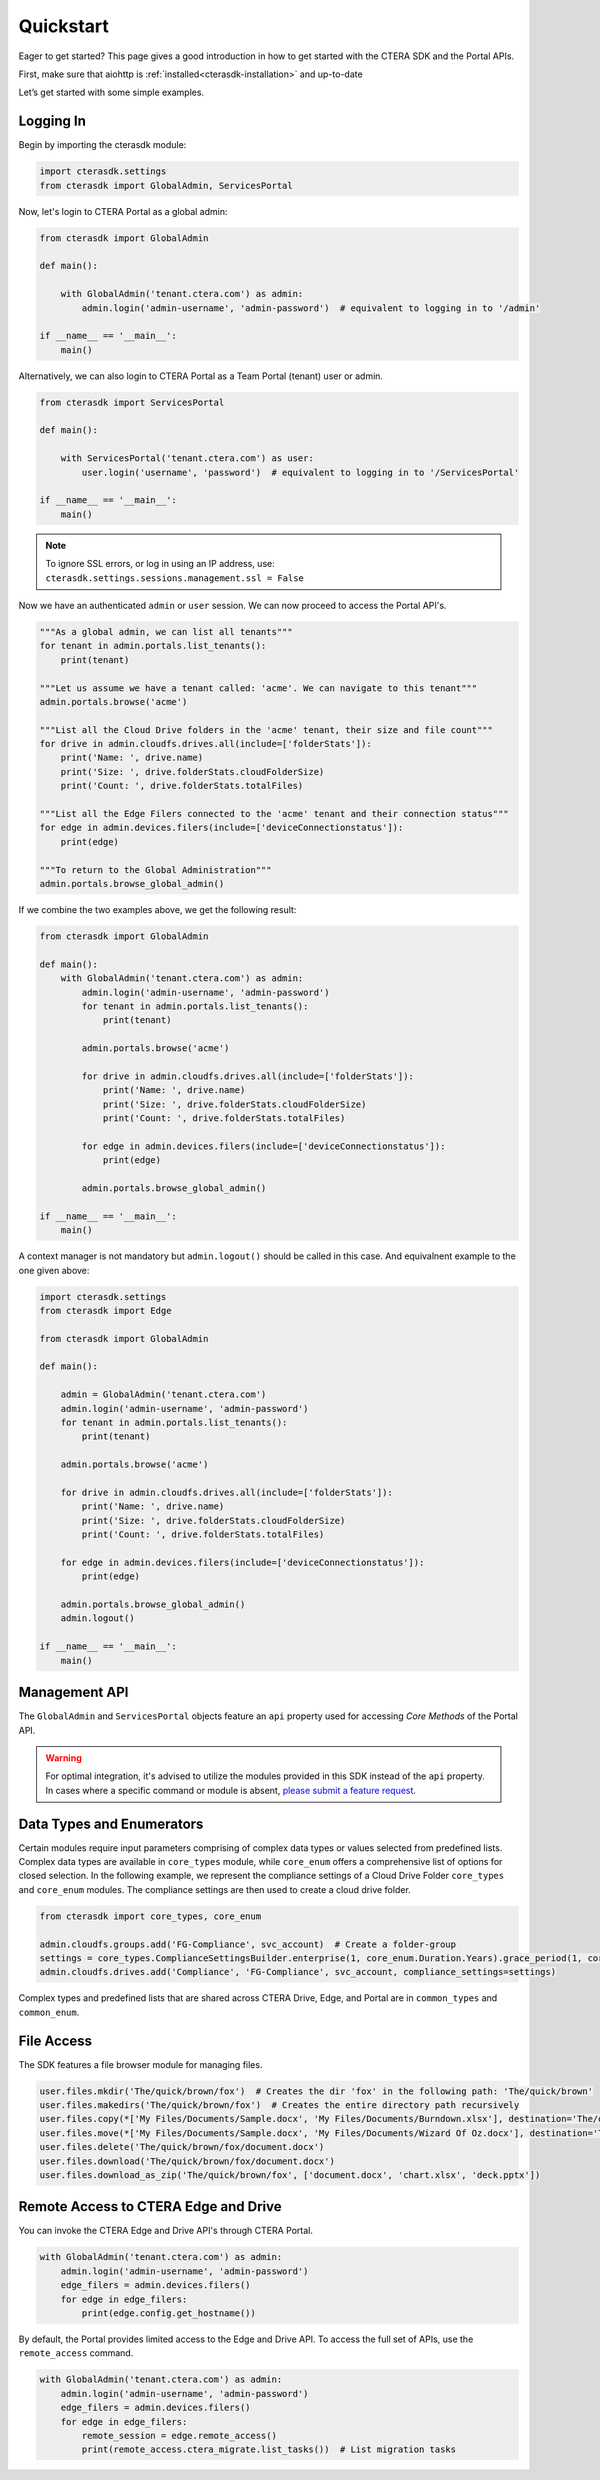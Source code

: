==========
Quickstart
==========

Eager to get started? This page gives a good introduction in how to get started with the CTERA SDK and the Portal APIs.

First, make sure that aiohttp is :ref:`installed<cterasdk-installation>` and up-to-date

Let’s get started with some simple examples.

Logging In
----------
Begin by importing the cterasdk module:

.. code-block:: python

    import cterasdk.settings
    from cterasdk import GlobalAdmin, ServicesPortal

Now, let's login to CTERA Portal as a global admin:

.. code-block:: python

    from cterasdk import GlobalAdmin

    def main():

        with GlobalAdmin('tenant.ctera.com') as admin:
            admin.login('admin-username', 'admin-password')  # equivalent to logging in to '/admin'

    if __name__ == '__main__':
        main()

Alternatively, we can also login to CTERA Portal as a Team Portal (tenant) user or admin.

.. code-block:: python

    from cterasdk import ServicesPortal

    def main():

        with ServicesPortal('tenant.ctera.com') as user:
            user.login('username', 'password')  # equivalent to logging in to '/ServicesPortal'

    if __name__ == '__main__':
        main()

.. note:: To ignore SSL errors, or log in using an IP address, use: ``cterasdk.settings.sessions.management.ssl = False``

Now we have an authenticated ``admin`` or ``user`` session. We can now proceed to access the Portal API's.

.. code-block:: python

    """As a global admin, we can list all tenants"""
    for tenant in admin.portals.list_tenants():
        print(tenant)

    """Let us assume we have a tenant called: 'acme'. We can navigate to this tenant"""
    admin.portals.browse('acme')

    """List all the Cloud Drive folders in the 'acme' tenant, their size and file count"""
    for drive in admin.cloudfs.drives.all(include=['folderStats']):
        print('Name: ', drive.name)
        print('Size: ', drive.folderStats.cloudFolderSize)
        print('Count: ', drive.folderStats.totalFiles)

    """List all the Edge Filers connected to the 'acme' tenant and their connection status"""
    for edge in admin.devices.filers(include=['deviceConnectionstatus']):
        print(edge)

    """To return to the Global Administration"""
    admin.portals.browse_global_admin()

If we combine the two examples above, we get the following result:

.. code-block:: python

    from cterasdk import GlobalAdmin

    def main():
        with GlobalAdmin('tenant.ctera.com') as admin:
            admin.login('admin-username', 'admin-password')
            for tenant in admin.portals.list_tenants():
                print(tenant)

            admin.portals.browse('acme')

            for drive in admin.cloudfs.drives.all(include=['folderStats']):
                print('Name: ', drive.name)
                print('Size: ', drive.folderStats.cloudFolderSize)
                print('Count: ', drive.folderStats.totalFiles)

            for edge in admin.devices.filers(include=['deviceConnectionstatus']):
                print(edge)

            admin.portals.browse_global_admin()

    if __name__ == '__main__':
        main()

A context manager is not mandatory but ``admin.logout()`` should be called in this case.
And equivalnent example to the one given above:

.. code-block:: python

    import cterasdk.settings
    from cterasdk import Edge

    from cterasdk import GlobalAdmin

    def main():

        admin = GlobalAdmin('tenant.ctera.com')
        admin.login('admin-username', 'admin-password')
        for tenant in admin.portals.list_tenants():
            print(tenant)

        admin.portals.browse('acme')

        for drive in admin.cloudfs.drives.all(include=['folderStats']):
            print('Name: ', drive.name)
            print('Size: ', drive.folderStats.cloudFolderSize)
            print('Count: ', drive.folderStats.totalFiles)

        for edge in admin.devices.filers(include=['deviceConnectionstatus']):
            print(edge)

        admin.portals.browse_global_admin()
        admin.logout()

    if __name__ == '__main__':
        main()


Management API
--------------
The ``GlobalAdmin`` and ``ServicesPortal`` objects feature an ``api`` property used for accessing *Core Methods* of the Portal API.

.. warning:: For optimal integration, it's advised to utilize the modules provided in this SDK instead of the ``api`` property. In cases where a specific command or module is absent, `please submit a feature request <https://github.com/ctera/ctera-python-sdk/issues>`_.

.. automethod:: cterasdk.clients.synchronous.clients.API.get
   :noindex:

.. automethod:: cterasdk.clients.synchronous.clients.API.get_multi
   :noindex:

.. automethod:: cterasdk.clients.synchronous.clients.API.put
   :noindex:

.. automethod:: cterasdk.clients.synchronous.clients.API.add
   :noindex:

.. automethod:: cterasdk.clients.synchronous.clients.API.execute
   :noindex:

.. automethod:: cterasdk.clients.synchronous.clients.API.delete
   :noindex:

Data Types and Enumerators
--------------------------
Certain modules require input parameters comprising of complex data types or values selected from predefined lists.
Complex data types are available in ``core_types`` module, while ``core_enum`` offers a comprehensive list of options for closed selection.
In the following example, we represent the compliance settings of a Cloud Drive Folder ``core_types`` and ``core_enum`` modules.
The compliance settings are then used to create a cloud drive folder.

.. code-block:: python

    from cterasdk import core_types, core_enum

    admin.cloudfs.groups.add('FG-Compliance', svc_account)  # Create a folder-group
    settings = core_types.ComplianceSettingsBuilder.enterprise(1, core_enum.Duration.Years).grace_period(1, core_enum.Duration.Hours).build()
    admin.cloudfs.drives.add('Compliance', 'FG-Compliance', svc_account, compliance_settings=settings)

Complex types and predefined lists that are shared across CTERA Drive, Edge, and Portal are in ``common_types`` and ``common_enum``.

File Access
-----------
The SDK features a file browser module for managing files.

.. code-block:: python

    user.files.mkdir('The/quick/brown/fox')  # Creates the dir 'fox' in the following path: 'The/quick/brown'
    user.files.makedirs('The/quick/brown/fox')  # Creates the entire directory path recursively
    user.files.copy(*['My Files/Documents/Sample.docx', 'My Files/Documents/Burndown.xlsx'], destination='The/quick/brown/fox')
    user.files.move(*['My Files/Documents/Sample.docx', 'My Files/Documents/Wizard Of Oz.docx'], destination='The/quick/brown/fox')
    user.files.delete('The/quick/brown/fox/document.docx')
    user.files.download('The/quick/brown/fox/document.docx')
    user.files.download_as_zip('The/quick/brown/fox', ['document.docx', 'chart.xlsx', 'deck.pptx'])

Remote Access to CTERA Edge and Drive
-------------------------------------
You can invoke the CTERA Edge and Drive API's through CTERA Portal.

.. code-block:: python

    with GlobalAdmin('tenant.ctera.com') as admin:
        admin.login('admin-username', 'admin-password')
        edge_filers = admin.devices.filers()
        for edge in edge_filers:
            print(edge.config.get_hostname())

By default, the Portal provides limited access to the Edge and Drive API. To access the full set of APIs, use the ``remote_access`` command.

.. code-block:: python

    with GlobalAdmin('tenant.ctera.com') as admin:
        admin.login('admin-username', 'admin-password')
        edge_filers = admin.devices.filers()
        for edge in edge_filers:
            remote_session = edge.remote_access()
            print(remote_access.ctera_migrate.list_tasks())  # List migration tasks
